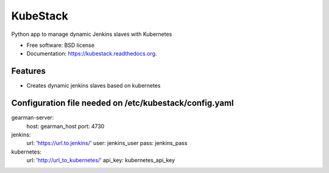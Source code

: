 ===============================
KubeStack
===============================

.. image:: https://img.shields.io/travis/yrobla/kubestack.svg
        :target: https://travis-ci.org/yrobla/kubestack

.. image:: https://img.shields.io/pypi/v/kubestack.svg
        :target: https://pypi.python.org/pypi/kubestack


Python app to manage dynamic Jenkins slaves with Kubernetes

* Free software: BSD license
* Documentation: https://kubestack.readthedocs.org.

Features
--------

* Creates dynamic jenkins slaves based on kubernetes

Configuration file needed on /etc/kubestack/config.yaml
-------------------------------------------------------
gearman-server:
    host: gearman_host
    port: 4730
jenkins:
    url: 'https://url.to.jenkins/'
    user: jenkins_user
    pass: jenkins_pass
kubernetes:
    url: 'http://url_to_kubernetes/'
    api_key: kubernetes_api_key

